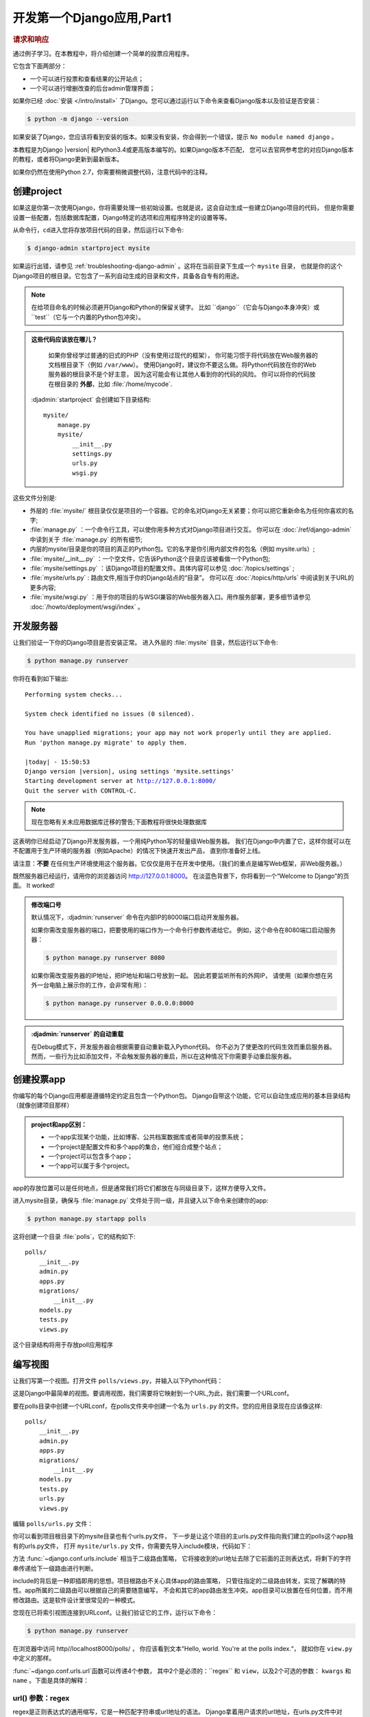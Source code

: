 ===========================
开发第一个Django应用,Part1
===========================

.. rubric:: 请求和响应

通过例子学习。在本教程中，将介绍创建一个简单的投票应用程序。

它包含下面两部分：

-  一个可以进行投票和查看结果的公开站点；

-  一个可以进行增删改查的后台admin管理界面；

如果你已经 :doc:`安装 </intro/install>` 了Django。您可以通过运行以下命令来查看Django版本以及验证是否安装：

.. code-block:: console

    $ python -m django --version

如果安装了Django，您应该将看到安装的版本。如果没有安装，你会得到一个错误，提示 ``No module named django`` 。

本教程是为Django |version| 和Python3.4或更高版本编写的。如果Django版本不匹配，
您可以去官网参考您的对应Django版本的教程，或者将Django更新到最新版本。

如果你仍然在使用Python 2.7，你需要稍微调整代码，注意代码中的注释。

创建project
===========

如果这是你第一次使用Django，你将需要处理一些初始设置。也就是说，这会自动生成一些建立Django项目的代码，
但是你需要设置一些配置，包括数据库配置，Django特定的选项和应用程序特定的设置等等。

从命令行，\ ``cd``\ 进入您将存放项目代码的目录，然后运行以下命令:

.. code-block:: console

   $ django-admin startproject mysite

如果运行出错，请参见 :ref:`troubleshooting-django-admin` 。这将在当前目录下生成一个 ``mysite`` 目录，
也就是你的这个Django项目的根目录。它包含了一系列自动生成的目录和文件，具备各自专有的用途。

.. note::

    在给项目命名的时候必须避开Django和Python的保留关键字。
    比如 ``django``（它会与Django本身冲突）或 ``test``（它与一个内置的Python包冲突）。

.. admonition:: 这些代码应该放在哪儿？

    如果你曾经学过普通的旧式的PHP（没有使用过现代的框架），
    你可能习惯于将代码放在Web服务器的文档根目录下（例如 ``/var/www``）。
    使用Django时，建议你不要这么做。将Python代码放在你的Web服务器的根目录不是个好主意，
    因为这可能会有让其他人看到你的代码的风险。
    你可以将你的代码放在根目录的 **外部**，比如
    :file:`/home/mycode`.

 :djadmin:`startproject` 会创建如下目录结构::

    mysite/
        manage.py
        mysite/
            __init__.py
            settings.py
            urls.py
            wsgi.py


这些文件分别是:

-  外层的 :file:`mysite/` 根目录仅仅是项目的一个容器。它的命名对Django无关紧要；你可以把它重新命名为任何你喜欢的名字;

-  :file:`manage.py` ：一个命令行工具，可以使你用多种方式对Django项目进行交互。
   你可以在 :doc:`/ref/django-admin` 中读到关于 :file:`manage.py` 的所有细节;

-  内层的mysite/目录是你的项目的真正的Python包。它的名字是你引用内部文件的包名（例如
   mysite.urls）;

-  :file:`mysite/__init__.py` ：一个空文件，它告诉Python这个目录应该被看做一个Python包;

-  :file:`mysite/settings.py` ：该Django项目的配置文件。具体内容可以参见 :doc:`/topics/settings` ;

-  :file:`mysite/urls.py` : 路由文件,相当于你的Django站点的“目录”。
   你可以在 :doc:`/topics/http/urls` 中阅读到关于URL的更多内容;

-  :file:`mysite/wsgi.py` ：用于你的项目的与WSGI兼容的Web服务器入口。用作服务部署，更多细节请参见 :doc:`/howto/deployment/wsgi/index` 。


开发服务器
===========

让我们验证一下你的Django项目是否安装正常。 进入外层的 :file:`mysite` 目录，然后运行以下命令:


.. code-block:: console

   $ python manage.py runserver

你将在看到如下输出:

.. parsed-literal::

    Performing system checks...

    System check identified no issues (0 silenced).

    You have unapplied migrations; your app may not work properly until they are applied.
    Run 'python manage.py migrate' to apply them.

    |today| - 15:50:53
    Django version |version|, using settings 'mysite.settings'
    Starting development server at http://127.0.0.1:8000/
    Quit the server with CONTROL-C.

.. note::
    现在忽略有关未应用数据库迁移的警告;下面教程将很快处理数据库

这表明你已经启动了Django开发服务器，一个用纯Python写的轻量级Web服务器。
我们在Django中内置了它，这样你就可以在不配置用于生产环境的服务器（例如Apache）的情况下快速开发出产品，
直到你准备好上线。

请注意：**不要** 在任何生产环境使用这个服务器。它仅仅是用于在开发中使用。（我们的重点是编写Web框架，非Web服务器。）

既然服务器已经运行，请用你的浏览器访问 http://127.0.0.1:8000。
在淡蓝色背景下，你将看到一个“Welcome to Django”的页面。 It worked!

.. admonition:: 修改端口号

    默认情况下，:djadmin:`runserver` 命令在内部IP的8000端口启动开发服务器。

    如果你需改变服务器的端口，把要使用的端口作为一个命令行参数传递给它。 例如，这个命令在8080端口启动服务器：

    .. code-block:: console

        $ python manage.py runserver 8080

    如果你需改变服务器的IP地址，把IP地址和端口号放到一起。 因此若要监听所有的外网IP，
    请使用（如果你想在另外一台电脑上展示你的工作，会非常有用）：

    .. code-block:: console

        $ python manage.py runserver 0.0.0.0:8000


.. admonition:: :djadmin:`runserver` 的自动重载

    在Debug模式下，开发服务器会根据需要自动重新载入Python代码。 你不必为了使更改的代码生效而重启服务器。
    然而，一些行为比如添加文件，不会触发服务器的重启，所以在这种情况下你需要手动重启服务器。

创建投票app
=============

你编写的每个Django应用都是遵循特定约定且包含一个Python包。
Django自带这个功能，它可以自动生成应用的基本目录结构（就像创建项目那样）


.. admonition:: project和app区别：

    * 一个app实现某个功能，比如博客、公共档案数据库或者简单的投票系统；

    * 一个project是配置文件和多个app的集合，他们组合成整个站点；

    * 一个project可以包含多个app；

    * 一个app可以属于多个project。

app的存放位置可以是任何地点，但是通常我们将它们都放在与同级目录下，这样方便导入文件。

进入mysite目录，确保与 :file:`manage.py` 文件处于同一级，并且键入以下命令来创建你的app:

.. code-block:: console

    $ python manage.py startapp polls

这将创建一个目录 :file:`polls`，它的结构如下::

    polls/
        __init__.py
        admin.py
        apps.py
        migrations/
            __init__.py
        models.py
        tests.py
        views.py

这个目录结构将用于存放poll应用程序

编写视图
========

让我们写第一个视图。打开文件 ``polls/views.py``，并输入以下Python代码：

.. snippet::
    :filename: polls/views.py

    from django.http import HttpResponse


    def index(request):
        return HttpResponse("Hello, world. You're at the polls index.")

这是Django中最简单的视图。要调用视图，我们需要将它映射到一个URL,为此，我们需要一个URLconf。

要在polls目录中创建一个URLconf，在polls文件夹中创建一个名为 ``urls.py`` 的文件。您的应用目录现在应该像这样::

    polls/
        __init__.py
        admin.py
        apps.py
        migrations/
            __init__.py
        models.py
        tests.py
        urls.py
        views.py

编辑 ``polls/urls.py`` 文件：

.. snippet::
    :filename: polls/urls.py

    from django.conf.urls import url

    from . import views

    urlpatterns = [
        url(r'^$', views.index, name='index'),
    ]

你可以看到项目根目录下的mysite目录也有个urls.py文件，
下一步是让这个项目的主urls.py文件指向我们建立的polls这个app独有的urls.py文件，
打开 ``mysite/urls.py`` 文件，你需要先导入include模块，代码如下：

.. snippet::
    :filename: mysite/urls.py

    from django.conf.urls import include, url
    from django.contrib import admin

    urlpatterns = [
        url(r'^polls/', include('polls.urls')),
        url(r'^admin/', admin.site.urls),
    ]

方法 :func:`~django.conf.urls.include` 相当于二级路由策略，
它将接收到的url地址去除了它前面的正则表达式，将剩下的字符串传递给下一级路由进行判断。

include的背后是一种即插即用的思想。项目根路由不关心具体app的路由策略，
只管往指定的二级路由转发，实现了解耦的特性。app所属的二级路由可以根据自己的需要随意编写，
不会和其它的app路由发生冲突。app目录可以放置在任何位置，而不用修改路由。这是软件设计里很常见的一种模式。

您现在已将索引视图连接到URLconf。让我们验证它的工作，运行以下命令：

.. code-block:: console

   $ python manage.py runserver

在浏览器中访问 http//localhost8000/polls/ ，
你应该看到文本“Hello, world. You're at the polls index.“，
就如你在 ``view.py`` 中定义的那样。

:func:`~django.conf.urls.url`函数可以传递4个参数，
其中2个是必须的：``regex`` 和 ``view``，以及2个可选的参数： ``kwargs`` 和 ``name`` 。下面是具体的解释：

url() 参数：regex
--------------------

regex是正则表达式的通用缩写，它是一种匹配字符串或url地址的语法。
Django拿着用户请求的url地址，在urls.py文件中对urlpatterns列表中的每一项条目从头开始进行逐一对比，
一旦遇到匹配项，立即执行该条目映射的视图函数或二级路由，其后的条目将不再继续匹配。因此，url路由的编写顺序至关重要！

需要注意的是，regex不会去匹配GET或POST参数或域名，
例如对于 ``https://www.example.com/myapp`` ， regex只尝试匹配 ``myapp/`` 。
对于 ``https://www.example.com/myapp/?page=3`` ， regex也只尝试匹配 ``myapp/``

url() 参数：view
------------------

当正则表达式匹配到某个条目时，自动将封装的 :class:`~django.http.HttpRequest` 对象作为第一个参数，
正则表达式“捕获”到的值作为第二个参数，传递给该条目指定的视图。
如果是简单捕获，那么捕获值将作为一个位置参数进行传递，如果是命名捕获，那么将作为关键字参数进行传递。

url() 参数：kwargs
-------------------

任意数量的关键字参数可以作为一个字典传递给目标视图。

url() 参数: name
---------------------------------------------

对你的URL进行命名，可以让你能够在Django的任意处，尤其是模板内显式地引用它。
相当于给URL取了个全局变量名，你只需要修改这个全局变量的值，在整个Django中引用它的地方也将同样获得改变。
这是极为古老、朴素和有用的设计思想，而且这种思想无处不在。


当您熟悉基本的请求和响应后，请阅读 :doc:`本教程的第2部分 </intro/tutorial02>` ，使用数据库。

